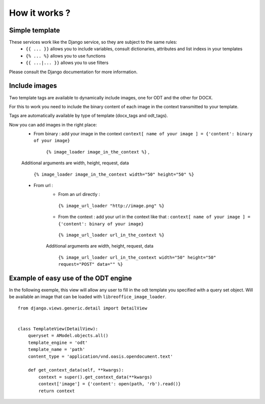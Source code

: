 How it works ?
===============

Simple template
----------------

These services work like the Django service, so they are subject to the same rules:
 * ``{{ ... }}`` allows you to include variables, consult dictionaries, attributes and list indexs in your templates
 * ``{% ... %}`` allows you to use functions
 * ``{{ ...|... }}`` allows you to use filters

Please consult the Django documentation for more information.

Include images
--------------

Two template tags are available to dynamically include images, one for ODT and the other for DOCX.

For this to work you need to include the binary content of each image in the context transmitted to your template.

Tags are automatically available by type of template (docx_tags and odt_tags).

Now you can add images in the right place:
 * From binary : add your image in the context  ``context[ name of your image ] = {'content': binary of your image}``

     ``{% image_loader image_in_the_context %}`` ,

 Additional arguments are width, height, request, data

   ``{% image_loader image_in_the_context width="50" height="50" %}``

 * From url :
    * From an url directly :

     ``{% image_url_loader "http://image.png" %}``

    * From the context : add your url in the context like that :
      ``context[ name of your image ] = {'content': binary of your image}``

     ``{% image_url_loader url_in_the_context %}``

    Additional arguments are width, height, request, data

     ``{% image_url_loader url_in_the_context width="50" height="50" request="POST" data="" %}``

Example of easy use of the ODT engine
-------------------------------------

In the following exemple, this view will allow any user to fill in the odt
template you specified with a query set object. Will be
available an image that can be loaded with ``libreoffice_image_loader``.

::

    from django.views.generic.detail import DetailView


    class TemplateView(DetailView):
        queryset = AModel.objects.all()
        template_engine = 'odt'
        template_name = 'path'
        content_type = 'application/vnd.oasis.opendocument.text'

        def get_context_data(self, **kwargs):
            context = super().get_context_data(**kwargs)
            context['image'] = {'content': open(path, 'rb').read()}
            return context
